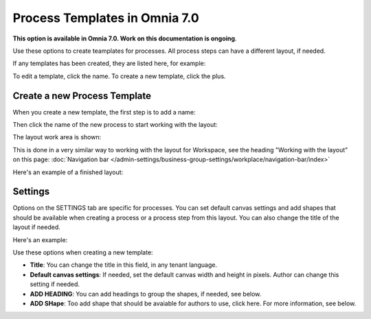 Process Templates in Omnia 7.0
=============================================

**This option is available in Omnia 7.0. Work on this documentation is ongoing**.

Use these options to create teamplates for processes. All process steps can have a different layout, if needed.

If any templates has been created, they are listed here, for example:

.. image:: process-templates-v7-1.png

To edit a template, click the name. To create a new template, click the plus.

Create a new Process Template
********************************
When you create a new template, the first step is to add a name:

.. image:: process-templates-v7-new1.png

Then click the name of the new process to start working with the layout:

.. image:: process-templates-v7-new2.png

The layout work area is shown:

.. image:: process-templates-v7-new3.png

This is done in a very similar way to working with the layout for Workspace, see the heading "Working with the layout" on this page: :doc:`Navigation bar </admin-settings/business-group-settings/workplace/navigation-bar/index>`

Here's an example of a finished layout:


.. image:: process-templates-v7-example.png

Settings
**********
Options on the SETTINGS tab are specific for processes. You can set default canvas settings and add shapes that should be available when creating a process or a process step from this layout. You can also change the title of the layout if needed.

Here's an example:

.. image:: process-templates-settings-v7.png

Use these options when creating a new template:

+ **Title**: You can change the title in this field, in any tenant language.
+ **Default canvas settings**: If needed, set the default canvas width and height in pixels. Author can change this setting if needed.
+ **ADD HEADING**: You can add headings to group the shapes, if needed, see below.
+ **ADD SHape**: Too add shape that should be avaiable for authors to use, click here. For more information, see below.



